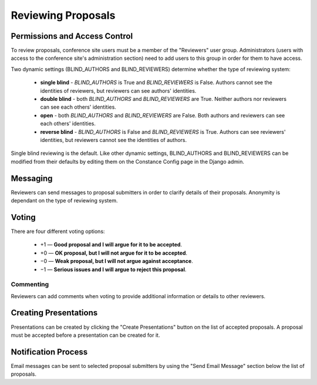 Reviewing Proposals
===================

Permissions and Access Control
------------------------------

To review proposals, conference site users must be a member of the
"Reviewers" user group. Administrators (users with access to the conference
site's administration section) need to add users to this group in order for
them to have access.

Two dynamic settings (BLIND_AUTHORS and BLIND_REVIEWERS) determine whether the
type of reviewing system:

  - **single blind** - `BLIND_AUTHORS` is True and `BLIND_REVIEWERS` is False.
    Authors cannot see the identities of reviewers, but
    reviewers can see authors' identities.
  - **double blind** - both `BLIND_AUTHORS` and `BLIND_REVIEWERS` are True.
    Neither authors nor reviewers can see each others' identities.
  - **open** - both `BLIND_AUTHORS` and `BLIND_REVIEWERS` are False.
    Both authors and reviewers can see each others' identities.
  - **reverse blind** - `BLIND_AUTHORS` is False and `BLIND_REVIEWERS` is True.
    Authors can see reviewers' identities, but reviewers cannot see the
    identities of authors.

Single blind reviewing is the default. Like other dynamic settings,
BLIND_AUTHORS and BLIND_REVIEWERS can be modified from their defaults
by editing them on the Constance Config page in the Django admin.

Messaging
---------

Reviewers can send messages to proposal submitters in order to clarify
details of their proposals. Anonymity is dependant on the type of reviewing
system.

Voting
------

There are four different voting options:

  - +1 — **Good proposal and I will argue for it to be accepted**.
  - +0 — **OK proposal, but I will not argue for it to be accepted**.
  - −0 — **Weak proposal, but I will not argue against acceptance**.
  - −1 — **Serious issues and I will argue to reject this proposal**.

Commenting
~~~~~~~~~~

Reviewers can add comments when voting to provide additional information
or details to other reviewers.


.. _reviewing-creating-presentations:

Creating Presentations
----------------------

Presentations can be created by clicking the "Create Presentations"
button on the list of accepted proposals. A proposal must be accepted
before a presentation can be created for it.

Notification Process
--------------------

Email messages can be sent to selected proposal submitters by using the
"Send Email Message" section below the list of proposals.
